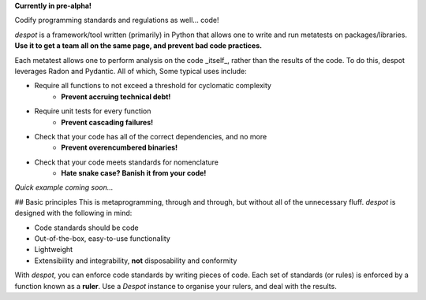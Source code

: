 **Currently in pre-alpha!**

Codify programming standards and regulations as well... code!

`despot` is a framework/tool written (primarily) in Python that allows one to
write and run metatests on packages/libraries. **Use it to get a team all on
the same page, and prevent bad code practices.**

Each metatest allows one to perform analysis on the code _itself_, rather than
the results of the code. To do this, despot leverages Radon and Pydantic. All
of which, Some typical uses include:

- Require all functions to not exceed a threshold for cyclomatic complexity
	- **Prevent accruing technical debt!**
- Require unit tests for every function
	- **Prevent cascading failures!**
- Check that your code has all of the correct dependencies, and no more
	- **Prevent overencumbered binaries!**
- Check that your code meets standards for nomenclature
	- **Hate snake case? Banish it from your code!**

*Quick example coming soon...*

## Basic principles
This is metaprogramming, through and through, but without all of the
unnecessary fluff. `despot` is designed with the following in mind:

- Code standards should be code
- Out-of-the-box, easy-to-use functionality
- Lightweight
- Extensibility and integrability, **not** disposability and conformity 

With `despot`, you can enforce code standards by writing pieces of code. Each
set of standards (or rules) is enforced by a function known as a **ruler**.
Use a `Despot` instance to organise your rulers, and deal with the results.
